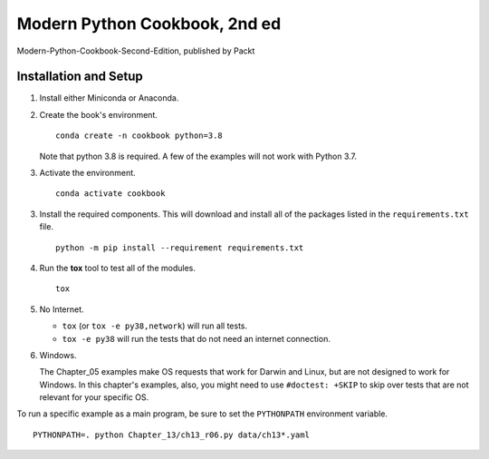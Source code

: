 ###############################
Modern Python Cookbook, 2nd ed
###############################

Modern-Python-Cookbook-Second-Edition, published by Packt

Installation and Setup
======================

1.  Install either Miniconda or Anaconda.

2.  Create the book's environment.

    ::

        conda create -n cookbook python=3.8

    Note that python 3.8 is required. A few of the examples will not
    work with Python 3.7.

3.  Activate the environment.

    ::

        conda activate cookbook

3.  Install the required components. This will download and install all of the
    packages listed in the ``requirements.txt`` file.

    ::

        python -m pip install --requirement requirements.txt

4.  Run the **tox** tool to test all of the modules.

    ::

        tox

5.  No Internet.

    - ``tox`` (or ``tox -e py38,network``) will run all tests.

    - ``tox -e py38`` will run the tests that do not need an internet connection.

6.  Windows.

    The Chapter_05 examples make OS requests that work for Darwin and Linux,
    but are not designed to work for Windows. In this chapter's examples, also,
    you might need to use ``#doctest: +SKIP`` to skip over tests that are not relevant
    for your specific OS.

To run a specific example as a main program, be sure to set the ``PYTHONPATH`` environment variable.

::

    PYTHONPATH=. python Chapter_13/ch13_r06.py data/ch13*.yaml
